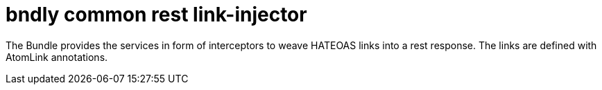 = bndly common rest link-injector

The Bundle provides the services in form of interceptors to weave HATEOAS links into a rest response.
The links are defined with AtomLink annotations.